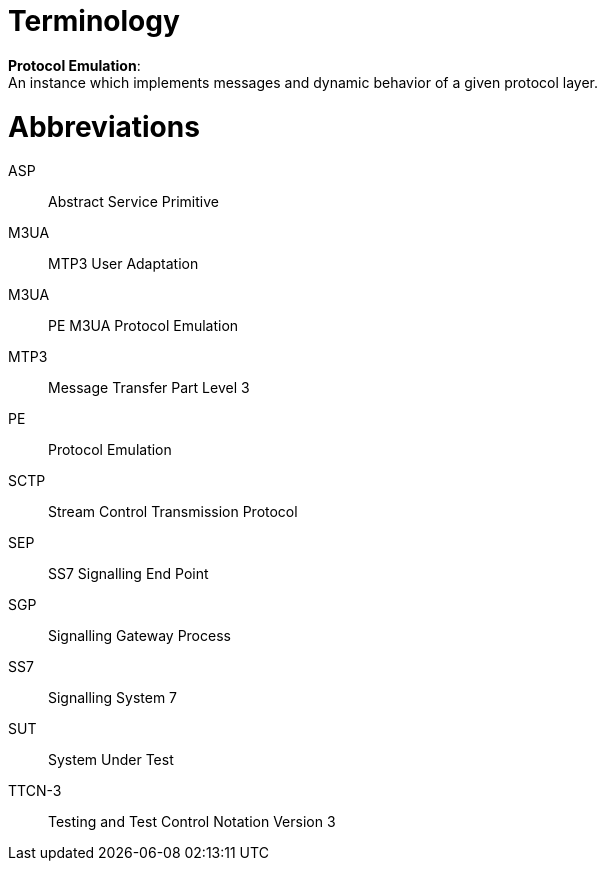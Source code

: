 = Terminology

*Protocol Emulation*: +
An instance which implements messages and dynamic behavior of a given protocol layer.

= Abbreviations

ASP:: Abstract Service Primitive

M3UA:: MTP3 User Adaptation

M3UA:: PE M3UA Protocol Emulation

MTP3:: Message Transfer Part Level 3

PE:: Protocol Emulation

SCTP:: Stream Control Transmission Protocol

SEP:: SS7 Signalling End Point

SGP:: Signalling Gateway Process

SS7:: Signalling System 7

SUT:: System Under Test

TTCN-3:: Testing and Test Control Notation Version 3
